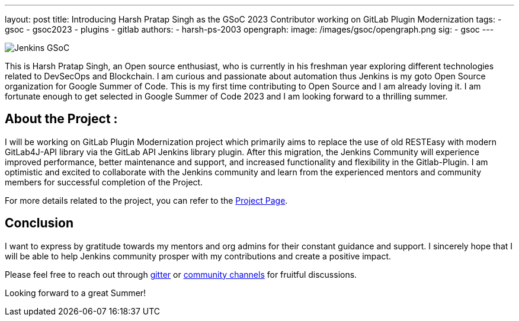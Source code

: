 ---
layout: post
title: Introducing Harsh Pratap Singh as the GSoC 2023 Contributor working on GitLab Plugin Modernization
tags:
- gsoc
- gsoc2023
- plugins
- gitlab
authors:
- harsh-ps-2003
opengraph:
   image: /images/gsoc/opengraph.png
sig: 
- gsoc
---

image:/images/gsoc/jenkins-gsoc-logo_small.png[Jenkins GSoC, role=center, float=right]

This is Harsh Pratap Singh, an Open source enthusiast, who is currently in his freshman year exploring different technologies related to DevSecOps and Blockchain.
I am curious and passionate about automation thus Jenkins is my goto Open Source organization for Google Summer of Code.
This is my first time contributing to Open Source and I am already loving it.
I am fortunate enough to get selected in Google Summer of Code 2023 and I am looking forward to a thrilling summer.

== About the Project :
I will be working on GitLab Plugin Modernization project which primarily aims to replace the use of old RESTEasy with modern GitLab4J-API library via the GitLab API Jenkins library plugin.
After this migration, the Jenkins Community will experience improved performance, better maintenance and support, and increased functionality and flexibility in the Gitlab-Plugin.
I am optimistic and excited to collaborate with the Jenkins community and learn from the experienced mentors and community members for successful completion of the Project.

For more details related to the project, you can refer to the 
link:/projects/gsoc/2023/projects/gitlab-plugin-modernization/[Project Page].

== Conclusion
I want to express by gratitude towards my mentors and org admins for their constant guidance and support.
I sincerely hope that I will be able to help Jenkins community prosper with my contributions and create a positive impact. 

Please feel free to reach out through link:https://app.gitter.im/#/room/#jenkinsci_gitlab-plugin:gitter.im[gitter] or link:community.jenkins.io[community channels] for fruitful discussions. 

Looking forward to a great Summer!